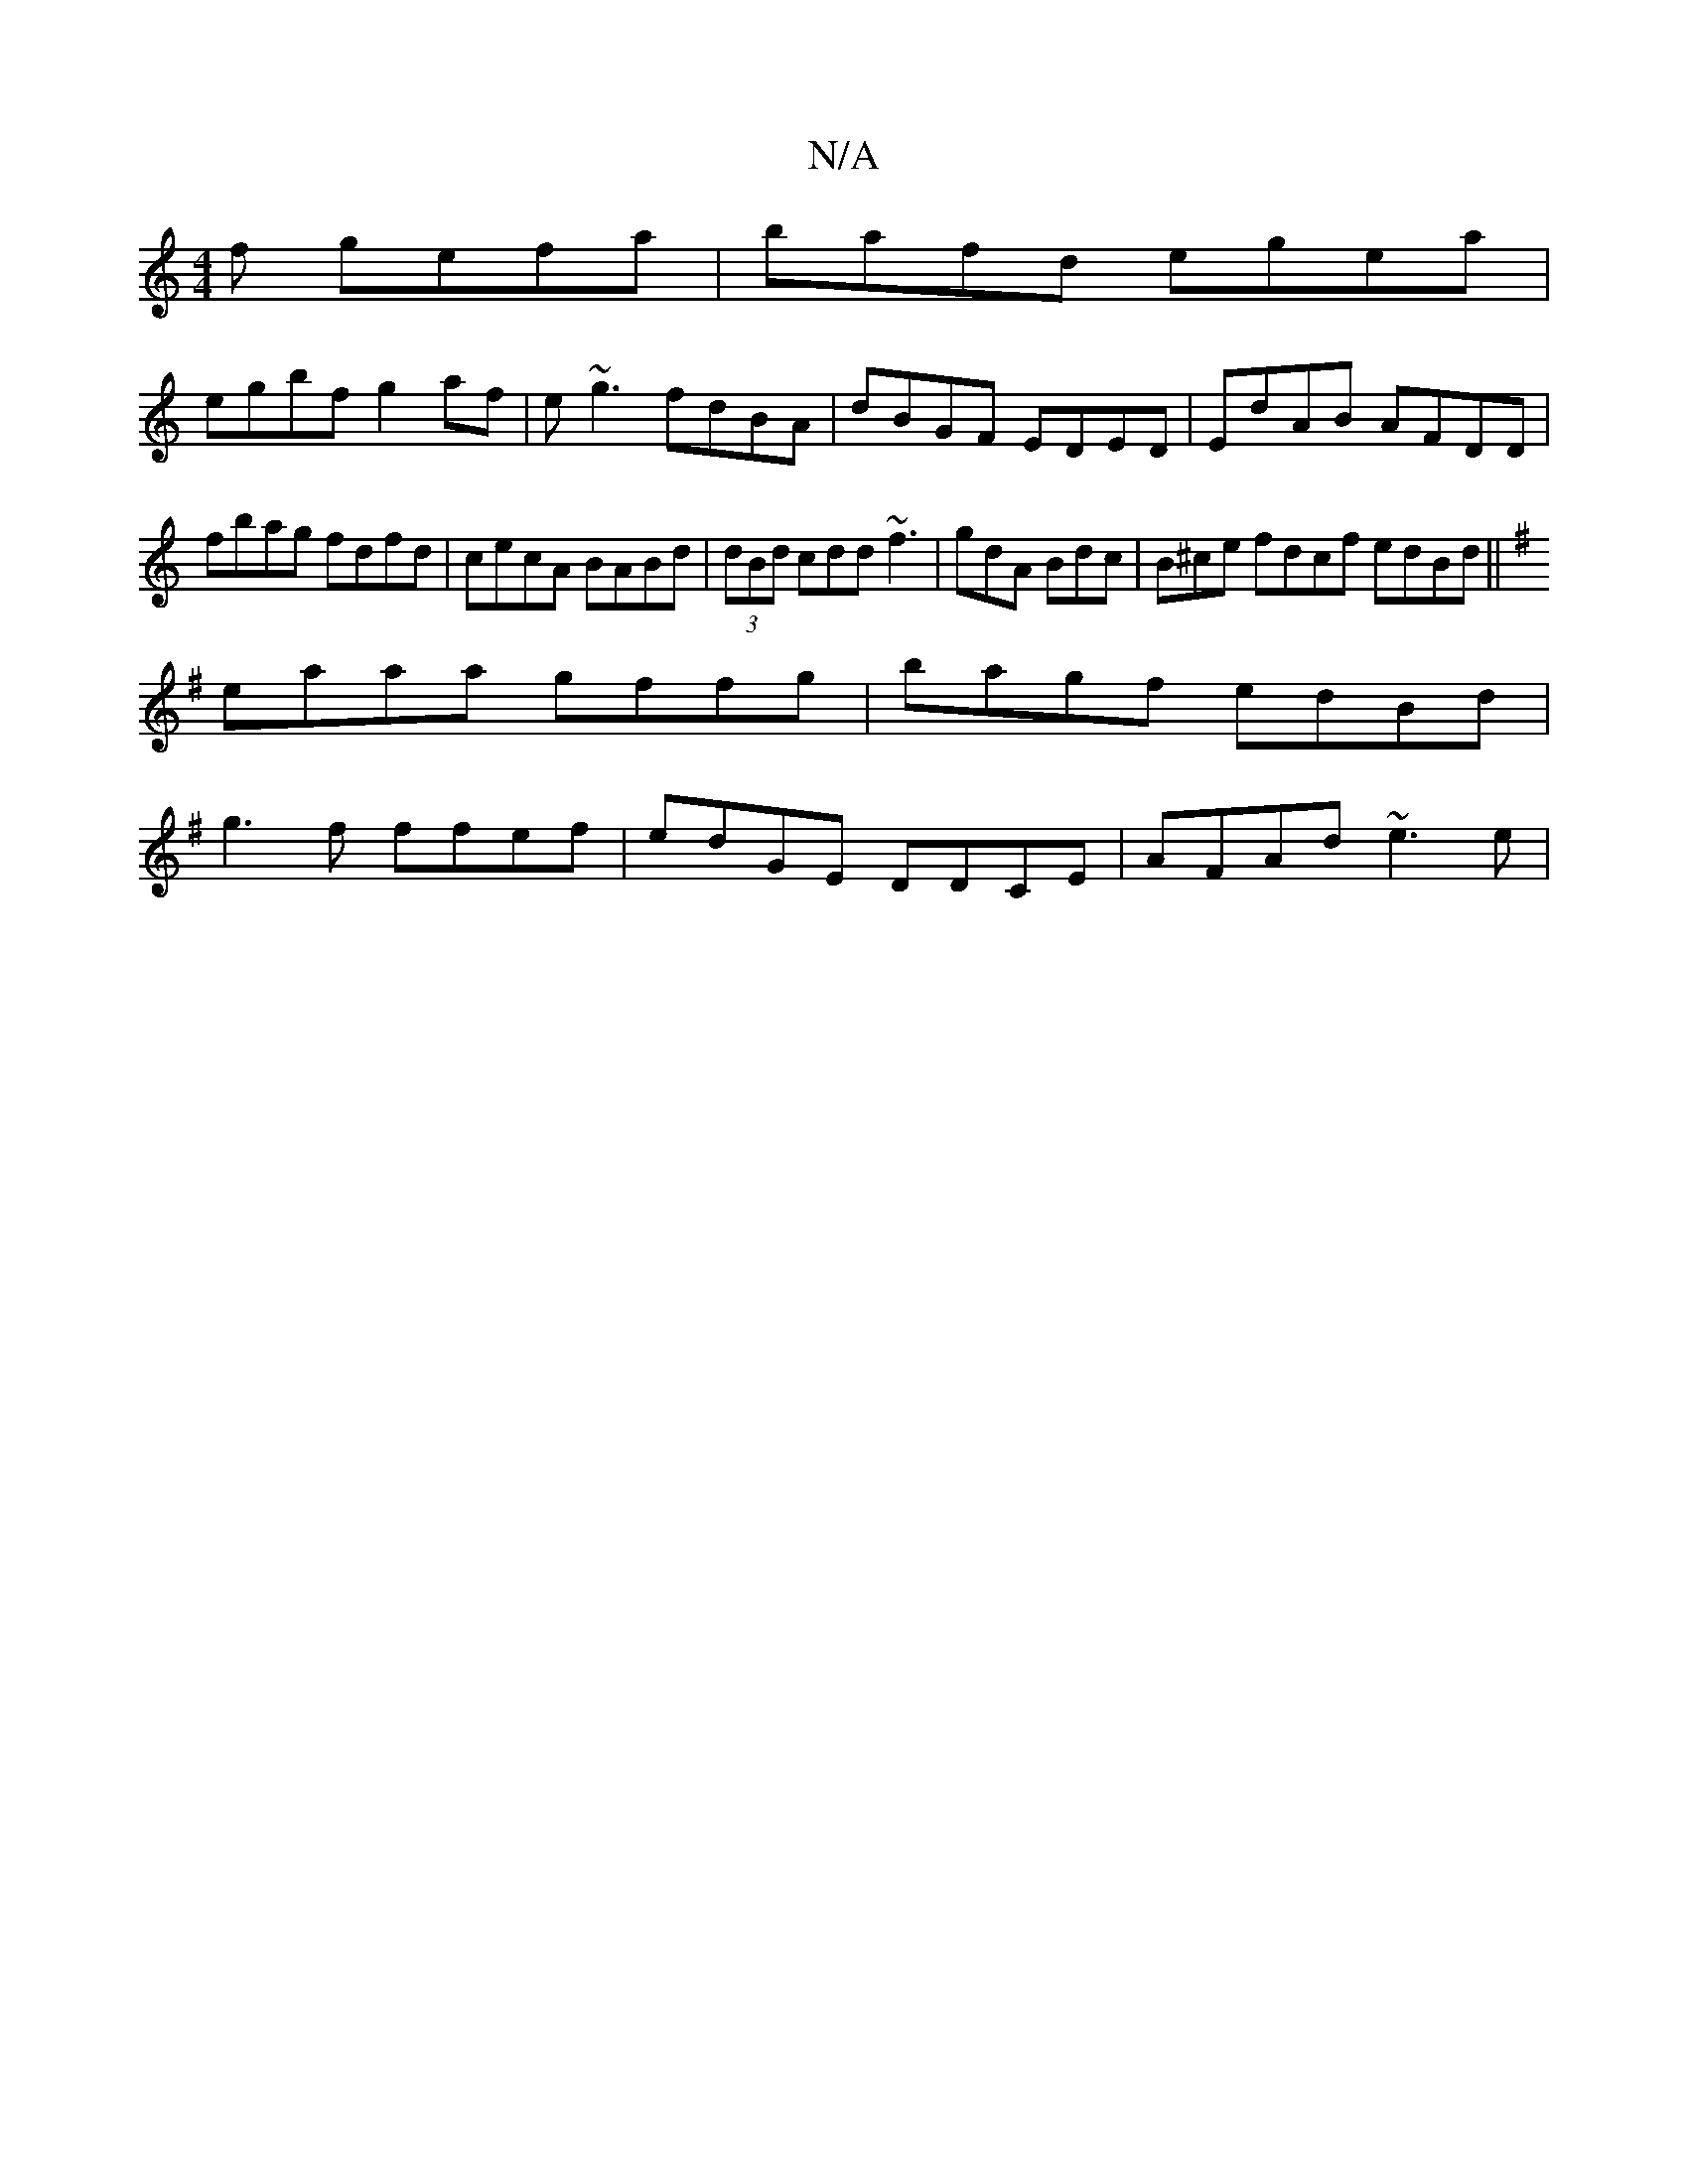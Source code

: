 X:1
T:N/A
M:4/4
R:N/A
K:Cmajor
f gefa|bafd egea|
egbf g2af|e~g3 fdBA|dBGF EDED|EdAB AFDD|
fbag fdfd|cecA BABd|(3dBd cdd ~f3|gdA Bdc|B^ce fdcf edBd||
K:G,4 AB {d}d(g b) | abab afgf|
eaaa gffg|bagf edBd|
g3f ffef|edGE DDCE|AFAd ~e3e|